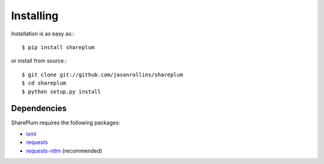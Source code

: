 Installing
==========

Installation is as easy as:::

    $ pip install shareplum

or install from source.::

    $ git clone git://github.com/jasonrollins/shareplum
    $ cd shareplum
    $ python setup.py install

Dependencies
------------

SharePlum requires the following packages:

* `lxml <https://pypi.python.org/pypi/lxml>`_
* `requests <https://pypi.python.org/pypi/requests>`_
* `requests-ntlm <https://pypi.python.org/pypi/requests_ntlm>`_ (recommended)
